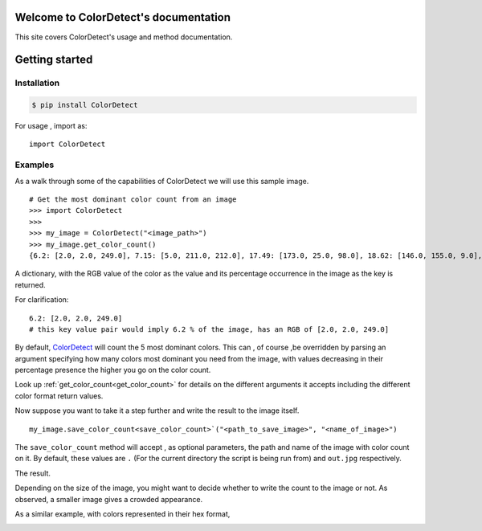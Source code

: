 Welcome to ColorDetect's documentation
======================================

This site covers ColorDetect's usage and method documentation.

Getting started
===============

Installation
------------
.. code-block:: bash

    $ pip install ColorDetect

For usage , import as::

    import ColorDetect



Examples
--------

As a walk through some of the capabilities of ColorDetect we will use
this sample image.

.. image:: _static/doc_image.jpg

::

    # Get the most dominant color count from an image
    >>> import ColorDetect
    >>>
    >>> my_image = ColorDetect("<image_path>")
    >>> my_image.get_color_count()
    {6.2: [2.0, 2.0, 249.0], 7.15: [5.0, 211.0, 212.0], 17.49: [173.0, 25.0, 98.0], 18.62: [146.0, 155.0, 9.0], 50.54: [253.0, 253.0, 253.0]}

A dictionary, with the RGB value of the color as the value and its percentage occurrence in the image
as the key is returned.

For clarification::

    6.2: [2.0, 2.0, 249.0]
    # this key value pair would imply 6.2 % of the image, has an RGB of [2.0, 2.0, 249.0]


By default, `ColorDetect <https://colordetect.readthedocs.io/en/latest/>`_ will count
the 5 most dominant colors. This can , of course ,be overridden by parsing an argument specifying how many
colors most dominant you need from the image, with values decreasing in their percentage presence
the higher you go on the color count.

Look up :ref:`get_color_count<get_color_count>` for details
on the different arguments it accepts including the different color format return values.


Now suppose you want to take it a step further and write the result to the image itself.

::

    my_image.save_color_count<save_color_count>`("<path_to_save_image>", "<name_of_image>")

The ``save_color_count`` method will accept , as optional parameters, the path and name of the image with color count on it.
By default, these values are ``.`` (For the current directory the script is being run from)
and ``out.jpg`` respectively.

The result.

.. image:: _static/out_rgb.jpg


Depending on the size of the image, you might want to decide whether
to write the count to the image or not. As observed, a smaller image gives
a crowded appearance.

As a similar example, with colors represented in their hex format,

.. image:: _static/out.jpg

